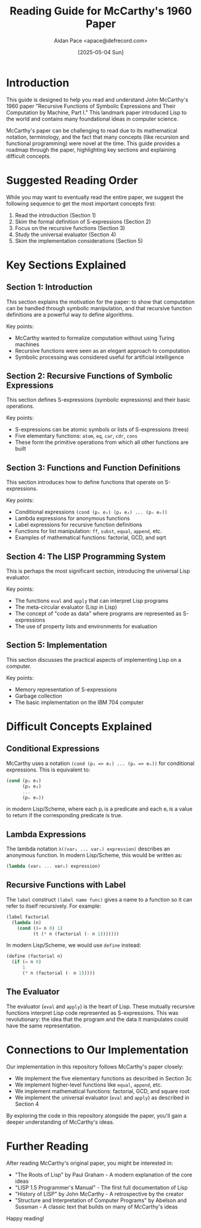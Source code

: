 #+TITLE: Reading Guide for McCarthy's 1960 Paper
#+AUTHOR: Aidan Pace <apace@defrecord.com>
#+DATE: [2025-05-04 Sun]

* Introduction

This guide is designed to help you read and understand John McCarthy's 1960 paper "Recursive Functions of Symbolic Expressions and Their Computation by Machine, Part I." This landmark paper introduced Lisp to the world and contains many foundational ideas in computer science.

McCarthy's paper can be challenging to read due to its mathematical notation, terminology, and the fact that many concepts (like recursion and functional programming) were novel at the time. This guide provides a roadmap through the paper, highlighting key sections and explaining difficult concepts.

* Suggested Reading Order

While you may want to eventually read the entire paper, we suggest the following sequence to get the most important concepts first:

1. Read the introduction (Section 1)
2. Skim the formal definition of S-expressions (Section 2)
3. Focus on the recursive functions (Section 3)
4. Study the universal evaluator (Section 4)
5. Skim the implementation considerations (Section 5)

* Key Sections Explained

** Section 1: Introduction

This section explains the motivation for the paper: to show that computation can be handled through symbolic manipulation, and that recursive function definitions are a powerful way to define algorithms.

Key points:
- McCarthy wanted to formalize computation without using Turing machines
- Recursive functions were seen as an elegant approach to computation
- Symbolic processing was considered useful for artificial intelligence

** Section 2: Recursive Functions of Symbolic Expressions

This section defines S-expressions (symbolic expressions) and their basic operations.

Key points:
- S-expressions can be atomic symbols or lists of S-expressions (trees)
- Five elementary functions: =atom=, =eq=, =car=, =cdr=, =cons=
- These form the primitive operations from which all other functions are built

** Section 3: Functions and Function Definitions

This section introduces how to define functions that operate on S-expressions.

Key points:
- Conditional expressions =(cond (p₁ e₁) (p₂ e₂) ... (pₙ eₙ))=
- Lambda expressions for anonymous functions
- Label expressions for recursive function definitions
- Functions for list manipulation: =ff=, =subst=, =equal=, =append=, etc.
- Examples of mathematical functions: factorial, GCD, and sqrt

** Section 4: The LISP Programming System

This is perhaps the most significant section, introducing the universal Lisp evaluator.

Key points:
- The functions =eval= and =apply= that can interpret Lisp programs
- The meta-circular evaluator (Lisp in Lisp)
- The concept of "code as data" where programs are represented as S-expressions
- The use of property lists and environments for evaluation

** Section 5: Implementation

This section discusses the practical aspects of implementing Lisp on a computer.

Key points:
- Memory representation of S-expressions
- Garbage collection
- The basic implementation on the IBM 704 computer

* Difficult Concepts Explained

** Conditional Expressions

McCarthy uses a notation =(cond (p₁ => e₁) ... (pₙ => eₙ))= for conditional expressions. This is equivalent to:

#+begin_src scheme
(cond (p₁ e₁)
      (p₂ e₂)
      ...
      (pₙ eₙ))
#+end_src

in modern Lisp/Scheme, where each pᵢ is a predicate and each eᵢ is a value to return if the corresponding predicate is true.

** Lambda Expressions

The lambda notation =λ((var₁ ... varₙ) expression)= describes an anonymous function. In modern Lisp/Scheme, this would be written as:

#+begin_src scheme
(lambda (var₁ ... varₙ) expression)
#+end_src

** Recursive Functions with Label

The =label= construct =(label name func)= gives a name to a function so it can refer to itself recursively. For example:

#+begin_src scheme
(label factorial 
  (lambda (n) 
    (cond ((= n 0) 1)
          (t (* n (factorial (- n 1)))))))
#+end_src

In modern Lisp/Scheme, we would use =define= instead:

#+begin_src scheme
(define (factorial n)
  (if (= n 0)
      1
      (* n (factorial (- n 1)))))
#+end_src

** The Evaluator

The evaluator (=eval= and =apply=) is the heart of Lisp. These mutually recursive functions interpret Lisp code represented as S-expressions. This was revolutionary: the idea that the program and the data it manipulates could have the same representation.

* Connections to Our Implementation

Our implementation in this repository follows McCarthy's paper closely:

- We implement the five elementary functions as described in Section 3c
- We implement higher-level functions like =equal=, =append=, etc.
- We implement mathematical functions: factorial, GCD, and square root
- We implement the universal evaluator (=eval= and =apply=) as described in Section 4

By exploring the code in this repository alongside the paper, you'll gain a deeper understanding of McCarthy's ideas.

* Further Reading

After reading McCarthy's original paper, you might be interested in:

- "The Roots of Lisp" by Paul Graham - A modern explanation of the core ideas
- "LISP 1.5 Programmer's Manual" - The first full documentation of Lisp
- "History of LISP" by John McCarthy - A retrospective by the creator
- "Structure and Interpretation of Computer Programs" by Abelson and Sussman - A classic text that builds on many of McCarthy's ideas

Happy reading!